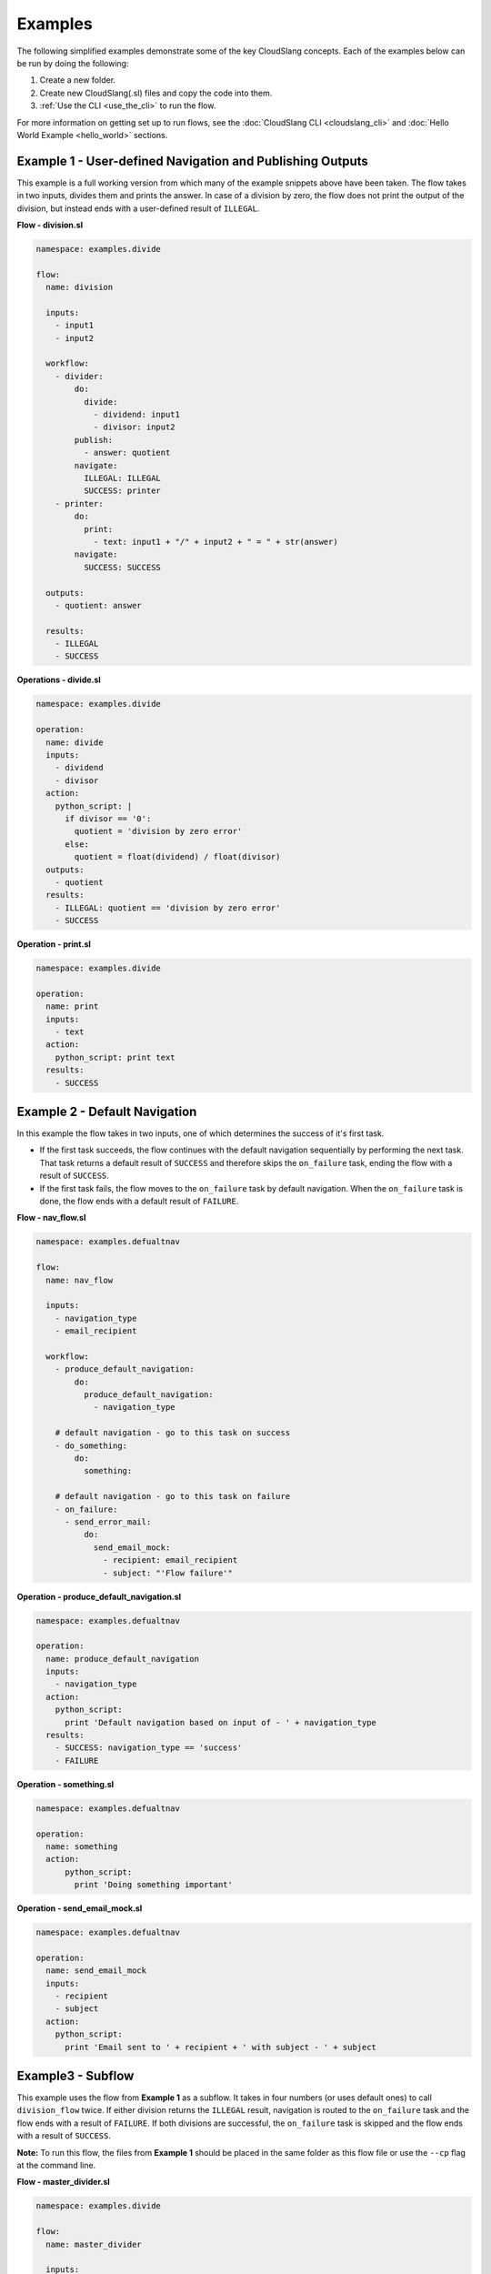 Examples
++++++++

The following simplified examples demonstrate some of the key CloudSlang
concepts. Each of the examples below can be run by doing the following:

1. Create a new folder.
2. Create new CloudSlang(.sl) files and copy the code into them.
3. :ref:`Use the CLI <use_the_cli>` to run the flow.

For more information on getting set up to run flows, see the :doc:`CloudSlang
CLI <cloudslang_cli>` and :doc:`Hello World Example <hello_world>`
sections.

Example 1 - User-defined Navigation and Publishing Outputs
==========================================================

This example is a full working version from which many of the example
snippets above have been taken. The flow takes in two inputs, divides
them and prints the answer. In case of a division by zero, the flow does
not print the output of the division, but instead ends with a
user-defined result of ``ILLEGAL``.

**Flow - division.sl**

.. code:: yaml

    namespace: examples.divide

    flow:
      name: division

      inputs:
        - input1
        - input2

      workflow:
        - divider:
            do:
              divide:
                - dividend: input1
                - divisor: input2
            publish:
              - answer: quotient
            navigate:
              ILLEGAL: ILLEGAL
              SUCCESS: printer
        - printer:
            do:
              print:
                - text: input1 + "/" + input2 + " = " + str(answer)
            navigate:
              SUCCESS: SUCCESS

      outputs:
        - quotient: answer

      results:
        - ILLEGAL
        - SUCCESS

**Operations - divide.sl**

.. code:: yaml

    namespace: examples.divide

    operation:
      name: divide
      inputs:
        - dividend
        - divisor
      action:
        python_script: |
          if divisor == '0':
            quotient = 'division by zero error'
          else:
            quotient = float(dividend) / float(divisor)
      outputs:
        - quotient
      results:
        - ILLEGAL: quotient == 'division by zero error'
        - SUCCESS

**Operation - print.sl**

.. code:: yaml

    namespace: examples.divide

    operation:
      name: print
      inputs:
        - text
      action:
        python_script: print text
      results:
        - SUCCESS

Example 2 - Default Navigation
==============================

In this example the flow takes in two inputs, one of which determines
the success of it's first task.

-  If the first task succeeds, the flow continues with the default
   navigation sequentially by performing the next task. That task
   returns a default result of ``SUCCESS`` and therefore skips the
   ``on_failure`` task, ending the flow with a result of ``SUCCESS``.
-  If the first task fails, the flow moves to the ``on_failure`` task by
   default navigation. When the ``on_failure`` task is done, the flow
   ends with a default result of ``FAILURE``.

**Flow - nav\_flow.sl**

.. code:: yaml

    namespace: examples.defualtnav

    flow:
      name: nav_flow

      inputs:
        - navigation_type
        - email_recipient

      workflow:
        - produce_default_navigation:
            do:
              produce_default_navigation:
                - navigation_type

        # default navigation - go to this task on success
        - do_something:
            do:
              something:

        # default navigation - go to this task on failure
        - on_failure:
          - send_error_mail:
              do:
                send_email_mock:
                  - recipient: email_recipient
                  - subject: "'Flow failure'"

**Operation - produce\_default\_navigation.sl**

.. code:: yaml

    namespace: examples.defualtnav

    operation:
      name: produce_default_navigation
      inputs:
        - navigation_type
      action:
        python_script:
          print 'Default navigation based on input of - ' + navigation_type
      results:
        - SUCCESS: navigation_type == 'success'
        - FAILURE

**Operation - something.sl**

.. code:: yaml

    namespace: examples.defualtnav

    operation:
      name: something
      action:
          python_script:
            print 'Doing something important'

**Operation - send\_email\_mock.sl**

.. code:: yaml

    namespace: examples.defualtnav

    operation:
      name: send_email_mock
      inputs:
        - recipient
        - subject
      action:
        python_script:
          print 'Email sent to ' + recipient + ' with subject - ' + subject

Example3 - Subflow
==================

This example uses the flow from **Example 1** as a subflow. It takes in
four numbers (or uses default ones) to call ``division_flow`` twice. If
either division returns the ``ILLEGAL`` result, navigation is routed to
the ``on_failure`` task and the flow ends with a result of ``FAILURE``.
If both divisions are successful, the ``on_failure`` task is skipped and
the flow ends with a result of ``SUCCESS``.

**Note:** To run this flow, the files from **Example 1** should be
placed in the same folder as this flow file or use the ``--cp`` flag at
the command line.

**Flow - master\_divider.sl**

.. code:: yaml

    namespace: examples.divide

    flow:
      name: master_divider

      inputs:
        - dividend1: "'3'"
        - divisor1: "'2'"
        - dividend2: "'1'"
        - divisor2: "'0'"

      workflow:
        - division1:
            do:
              division:
                - input1: dividend1
                - input2: divisor1
            publish:
              - ans: quotient
            navigate:
              SUCCESS: division2
              ILLEGAL: failure_task

        - division2:
            do:
              division:
                - input1: dividend2
                - input2: divisor2
            publish:
              - ans: quotient
            navigate:
              SUCCESS: SUCCESS
              ILLEGAL: failure_task
        - on_failure:
          - failure_task:
              do:
                print:
                  - text: ans

Example 4 - Loops
=================

This example demonstrates the different types of values that can be
looped on and various methods for handling loop breaks.

**Flow - loops.sl**

.. code:: yaml

    namespace: examples.loops

    flow:
      name: loops

      inputs:
        - sum:
            default: 0
            overridable: false

      workflow:
        - fail3a:
            loop:
              for: value in [1,2,3,4,5]
              do:
                fail3:
                  - text: value
            navigate:
              SUCCESS: fail3b
              FAILURE: fail3b
        - fail3b:
            loop:
              for: value in [1,2,3,4,5]
              do:
                fail3:
                  - text: value
              break: []
        - custom3:
            loop:
              for: value in "1,2,3,4,5"
              do:
                custom3:
                  - text: value
              break:
                - CUSTOM
            navigate:
              CUSTOM: aggregate
              SUCCESS: skip_this
        - skip_this:
            do:
              print:
                - text: "'This will not run.'"
        - aggregate:
            loop:
              for: value in range(1,6)
              do:
                print:
                  - text: value
              publish:
                - sum: fromInputs['sum'] + out
        - print:
            do:
              ops.print:
                - text: sum

**Operation - custom3.sl**

.. code:: yaml

    namespace: examples.loops

    operation:
      name: custom3
      inputs:
        - text
      action:
        python_script: print text
      results:
        - CUSTOM: int(fromInputs['text']) == 3
        - SUCCESS

**Operation - fail3.sl**

.. code:: yaml

    namespace: examples.loops

    operation:
      name: fail3
      inputs:
        - text
      action:
        python_script: print text
      results:
        - FAILURE: int(fromInputs['text']) == 3
        - SUCCESS

**Operation - print.sl**

.. code:: yaml

    namespace: examples.loops

    operation:
      name: print
      inputs:
        - text
      action:
        python_script: print text
      outputs:
        - out: text
      results:
        - SUCCESS

Example 5 - Asynchronous loop
=============================

This example demonstrates the usage of an asynchronous loop including
aggregation.

**Flow - async\_loop\_aggregate.sl**

.. code:: yaml

    namespace: examples.async

    flow:
      name: async_loop_aggregate
      inputs:
        - values: [1,2,3,4]
      workflow:
        - print_values:
            async_loop:
              for: value in values
              do:
                print_branch:
                  - ID: value
              publish:
                - name
                - num
            aggregate:
                - name_list: map(lambda x:str(x['name']), branches_context)
                - first_name: branches_context[0]['name']
                - last_name: branches_context[-1]['name']
                - total: sum(map(lambda x:x['num'], branches_context))
      outputs:
        - name_list
        - first_name
        - last_name
        - total

**Operation - print\_branch.sl**

.. code:: yaml

    namespace: examples.async

    operation:
      name: print_branch
      inputs:
         - ID
      action:
        python_script: |
            name = 'branch ' + str(ID)
            print 'Hello from ' + name
      outputs:
        - name
        - num: ID
